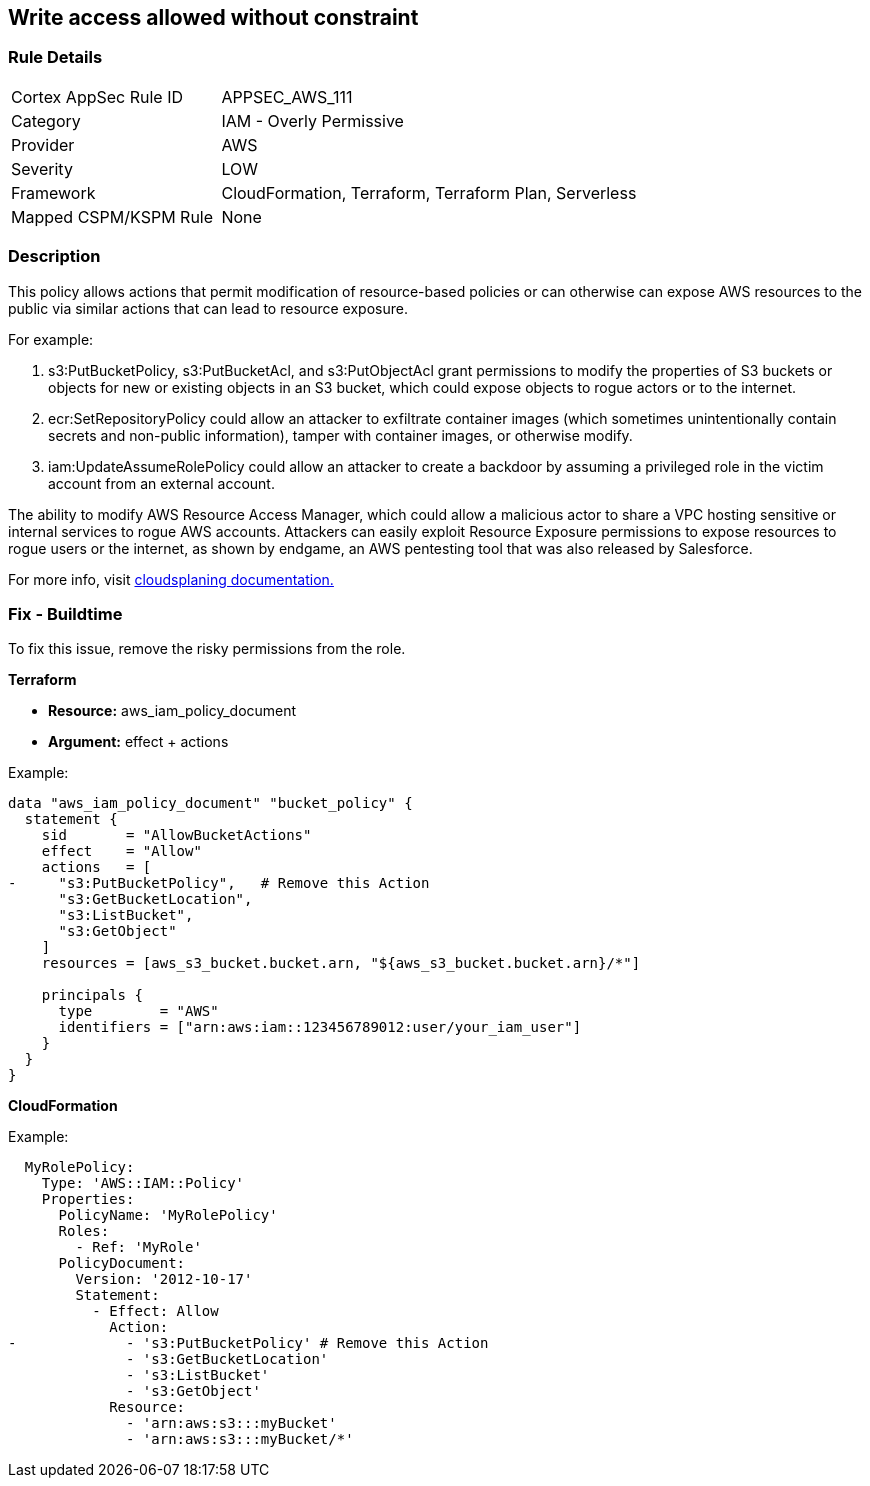 == Write access allowed without constraint


=== Rule Details

[cols="1,2"]
|===
|Cortex AppSec Rule ID |APPSEC_AWS_111
|Category |IAM - Overly Permissive
|Provider |AWS
|Severity |LOW
|Framework |CloudFormation, Terraform, Terraform Plan, Serverless
|Mapped CSPM/KSPM Rule |None
|===


=== Description 


This policy allows actions that permit modification of resource-based policies or can otherwise can expose AWS resources to the public via similar actions that can lead to resource exposure.

For example:

. s3:PutBucketPolicy, s3:PutBucketAcl, and s3:PutObjectAcl grant permissions to modify the properties of S3 buckets or objects for new or existing objects in an S3 bucket, which could expose objects to rogue actors or to the internet.
. ecr:SetRepositoryPolicy could allow an attacker to exfiltrate container images (which sometimes unintentionally contain secrets and non-public information), tamper with container images, or otherwise modify.
. iam:UpdateAssumeRolePolicy could allow an attacker to create a backdoor by assuming a privileged role in the victim account from an external account.

The ability to modify AWS Resource Access Manager, which could allow a malicious actor to share a VPC hosting sensitive or internal services to rogue AWS accounts. Attackers can easily exploit Resource Exposure permissions to expose resources to rogue users or the internet, as shown by endgame, an AWS pentesting tool that was also released by Salesforce.

For more info, visit https://cloudsplaining.readthedocs.io/en/latest/glossary/resource-exposure/[cloudsplaning documentation.]

=== Fix - Buildtime

To fix this issue, remove the risky permissions from the role.

*Terraform* 

* *Resource:* aws_iam_policy_document
* *Argument:* effect + actions

Example:
[source,go]
----
data "aws_iam_policy_document" "bucket_policy" {
  statement {
    sid       = "AllowBucketActions"
    effect    = "Allow"
    actions   = [
-     "s3:PutBucketPolicy",   # Remove this Action
      "s3:GetBucketLocation",
      "s3:ListBucket",
      "s3:GetObject"
    ]
    resources = [aws_s3_bucket.bucket.arn, "${aws_s3_bucket.bucket.arn}/*"]
  
    principals {
      type        = "AWS"
      identifiers = ["arn:aws:iam::123456789012:user/your_iam_user"]
    }
  }
}
----

*CloudFormation* 

Example:
[source,go]
----
  MyRolePolicy:
    Type: 'AWS::IAM::Policy'
    Properties:
      PolicyName: 'MyRolePolicy'
      Roles:
        - Ref: 'MyRole'
      PolicyDocument:
        Version: '2012-10-17'
        Statement:
          - Effect: Allow
            Action: 
-             - 's3:PutBucketPolicy' # Remove this Action
              - 's3:GetBucketLocation'
              - 's3:ListBucket'
              - 's3:GetObject'
            Resource: 
              - 'arn:aws:s3:::myBucket'
              - 'arn:aws:s3:::myBucket/*'
----
